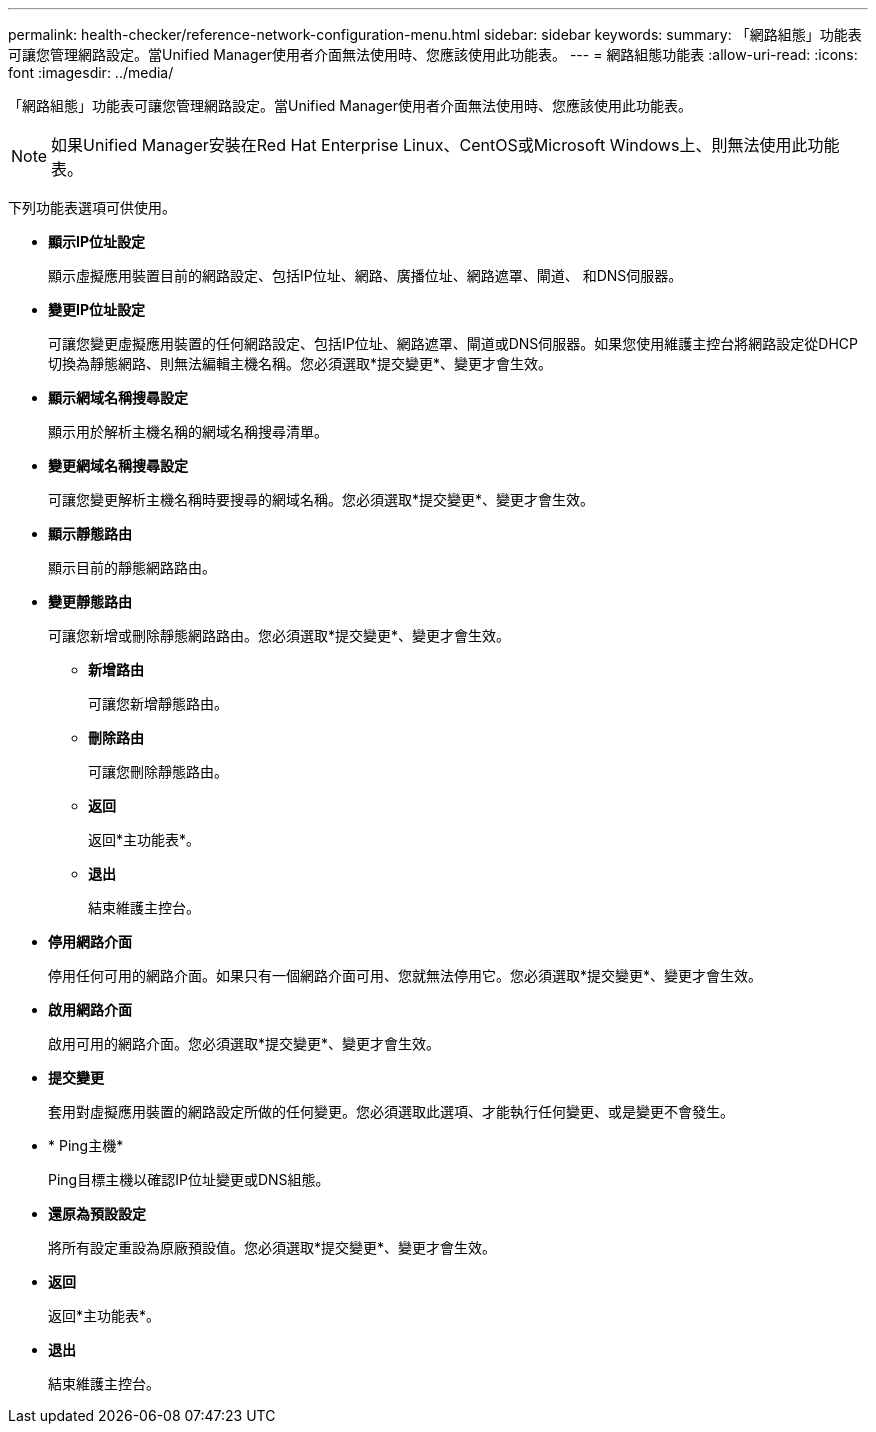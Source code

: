 ---
permalink: health-checker/reference-network-configuration-menu.html 
sidebar: sidebar 
keywords:  
summary: 「網路組態」功能表可讓您管理網路設定。當Unified Manager使用者介面無法使用時、您應該使用此功能表。 
---
= 網路組態功能表
:allow-uri-read: 
:icons: font
:imagesdir: ../media/


[role="lead"]
「網路組態」功能表可讓您管理網路設定。當Unified Manager使用者介面無法使用時、您應該使用此功能表。

[NOTE]
====
如果Unified Manager安裝在Red Hat Enterprise Linux、CentOS或Microsoft Windows上、則無法使用此功能表。

====
下列功能表選項可供使用。

* *顯示IP位址設定*
+
顯示虛擬應用裝置目前的網路設定、包括IP位址、網路、廣播位址、網路遮罩、閘道、 和DNS伺服器。

* *變更IP位址設定*
+
可讓您變更虛擬應用裝置的任何網路設定、包括IP位址、網路遮罩、閘道或DNS伺服器。如果您使用維護主控台將網路設定從DHCP切換為靜態網路、則無法編輯主機名稱。您必須選取*提交變更*、變更才會生效。

* *顯示網域名稱搜尋設定*
+
顯示用於解析主機名稱的網域名稱搜尋清單。

* *變更網域名稱搜尋設定*
+
可讓您變更解析主機名稱時要搜尋的網域名稱。您必須選取*提交變更*、變更才會生效。

* *顯示靜態路由*
+
顯示目前的靜態網路路由。

* *變更靜態路由*
+
可讓您新增或刪除靜態網路路由。您必須選取*提交變更*、變更才會生效。

+
** *新增路由*
+
可讓您新增靜態路由。

** *刪除路由*
+
可讓您刪除靜態路由。

** *返回*
+
返回*主功能表*。

** *退出*
+
結束維護主控台。



* *停用網路介面*
+
停用任何可用的網路介面。如果只有一個網路介面可用、您就無法停用它。您必須選取*提交變更*、變更才會生效。

* *啟用網路介面*
+
啟用可用的網路介面。您必須選取*提交變更*、變更才會生效。

* *提交變更*
+
套用對虛擬應用裝置的網路設定所做的任何變更。您必須選取此選項、才能執行任何變更、或是變更不會發生。

* * Ping主機*
+
Ping目標主機以確認IP位址變更或DNS組態。

* *還原為預設設定*
+
將所有設定重設為原廠預設值。您必須選取*提交變更*、變更才會生效。

* *返回*
+
返回*主功能表*。

* *退出*
+
結束維護主控台。


